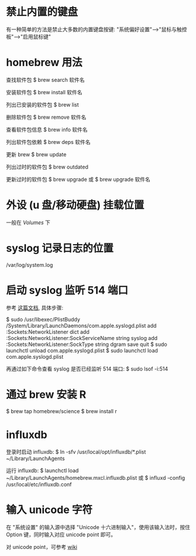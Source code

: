 * 禁止内置的键盘
  有一种简单的方法是禁止大多数的内置键盘按键:
  "系统偏好设置"-->"鼠标与触控板"-->"启用鼠标键"
* homebrew 用法
  查找软件包
  $ brew search 软件名

  安装软件包
  $ brew install 软件名

  列出已安装的软件包
  $ brew list

  删除软件包
  $ brew remove 软件名

  查看软件包信息
  $ brew info 软件名

  列出软件包依赖
  $ brew deps 软件名

  更新 brew
  $ brew update

  列出过时的软件包
  $ brew outdated

  更新过时的软件包
  $ brew upgrade
  或 
  $ brew upgrade 软件名
* 外设 (u 盘/移动硬盘) 挂载位置
  一般在 /Volumes/ 下
* syslog 记录日志的位置
  /var/log/system.log
* 启动 syslog 监听 514 端口
  参考 [[http://superuser.com/questions/131578/how-do-you-enable-syslogd-to-accept-incoming-connections-on-snow-leopard-from-re][这篇文档]], 具体步骤:
  
  $ sudo /usr/libexec/PlistBuddy /System/Library/LaunchDaemons/com.apple.syslogd.plist
    add :Sockets:NetworkListener dict
	add :Sockets:NetworkListener:SockServiceName string syslog
	add :Sockets:NetworkListener:SockType string dgram
	save
	quit
  $ sudo launchctl unload com.apple.syslogd.plist 
  $ sudo launchctl load com.apple.syslogd.plist 

  再通过如下命令查看 syslog 是否已经监听 514 端口:
  $ sudo lsof -i:514
* 通过 brew 安装 R
  $ brew tap homebrew/science
  $ brew install r
* influxdb
  登录时启动 influxdb:
  $ ln -sfv /usr/local/opt/influxdb/*.plist ~/Library/LaunchAgents

  运行 influxdb:
  $ launchctl load ~/Library/LaunchAgents/homebrew.mxcl.influxdb.plist
  或
  $ influxd -config /usr/local/etc/influxdb.conf
* 输入 unicode 字符
  在 "系统设置" 的输入源中选择 "Unicode 十六进制输入"，使用该输入法时，按住
  Option 键，同时输入对应 unicode point 即可。

  对 unicode point，可参考 [[https://en.wikipedia.org/wiki/List_of_Unicode_characters][wiki]]
